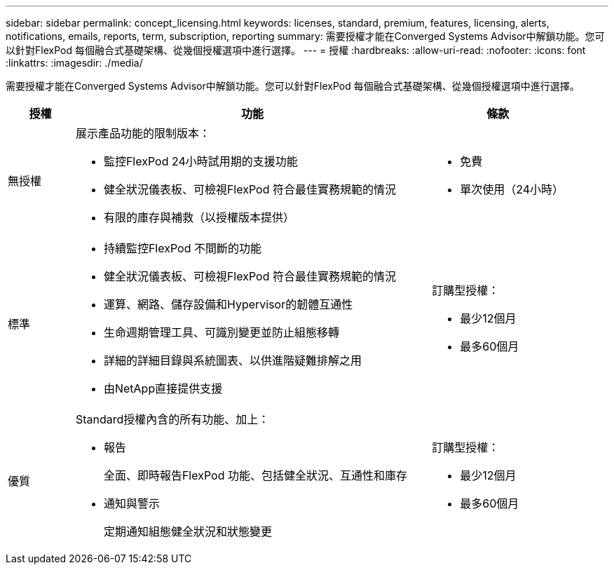 ---
sidebar: sidebar 
permalink: concept_licensing.html 
keywords: licenses, standard, premium, features, licensing, alerts, notifications, emails, reports, term, subscription, reporting 
summary: 需要授權才能在Converged Systems Advisor中解鎖功能。您可以針對FlexPod 每個融合式基礎架構、從幾個授權選項中進行選擇。 
---
= 授權
:hardbreaks:
:allow-uri-read: 
:nofooter: 
:icons: font
:linkattrs: 
:imagesdir: ./media/


[role="lead"]
需要授權才能在Converged Systems Advisor中解鎖功能。您可以針對FlexPod 每個融合式基礎架構、從幾個授權選項中進行選擇。

[cols="12,64,24"]
|===
| 授權 | 功能 | 條款 


| 無授權  a| 
展示產品功能的限制版本：

* 監控FlexPod 24小時試用期的支援功能
* 健全狀況儀表板、可檢視FlexPod 符合最佳實務規範的情況
* 有限的庫存與補救（以授權版本提供）

 a| 
* 免費
* 單次使用（24小時）




| 標準  a| 
* 持續監控FlexPod 不間斷的功能
* 健全狀況儀表板、可檢視FlexPod 符合最佳實務規範的情況
* 運算、網路、儲存設備和Hypervisor的韌體互通性
* 生命週期管理工具、可識別變更並防止組態移轉
* 詳細的詳細目錄與系統圖表、以供進階疑難排解之用
* 由NetApp直接提供支援

 a| 
訂購型授權：

* 最少12個月
* 最多60個月




| 優質  a| 
Standard授權內含的所有功能、加上：

* 報告
+
全面、即時報告FlexPod 功能、包括健全狀況、互通性和庫存

* 通知與警示
+
定期通知組態健全狀況和狀態變更


 a| 
訂購型授權：

* 最少12個月
* 最多60個月


|===